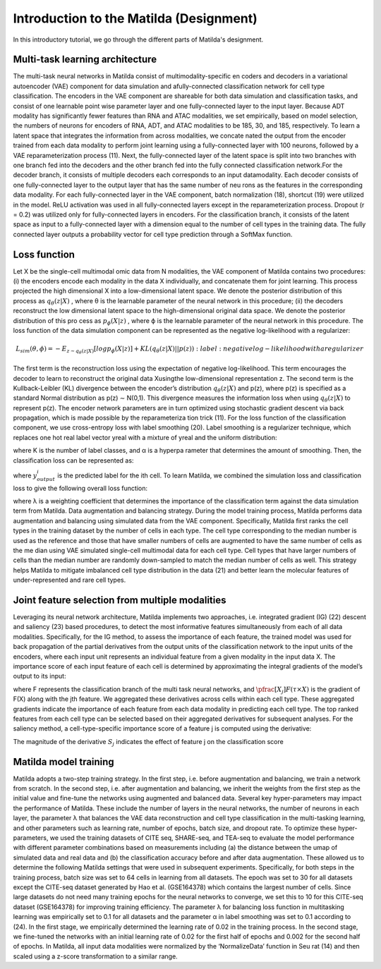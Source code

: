 Introduction to the Matilda (Designment)
======================================================

In this introductory tutorial, we go through the different parts of Matilda's designment.

Multi-task learning architecture
--------------------------------------
The multi-task neural networks in Matilda consist of multimodality-specific en coders and decoders in a variational autoencoder (VAE) component for data simulation and afully-connected classification network for cell type classification. The encoders in the VAE component are shareable for both data simulation and classification tasks, and consist of one learnable point wise parameter layer and one fully-connected layer to the input layer. Because ADT modality has significantly fewer features than RNA and ATAC modalities, we set empirically, based on model selection, the numbers of neurons for encoders of RNA, ADT, and ATAC modalities to be 185, 30, and 185, respectively. To learn a latent space that integrates the information from across modalities, we concate nated the output from the encoder trained from each data modality to perform joint learning using a fully-connected layer with 100 neurons, followed by a VAE reparameterization process (11). Next, the fully-connected layer of the latent space is split into two branches with one branch fed into the decoders and the other branch fed into the fully connected classification network.For the decoder branch, it consists of multiple decoders each corresponds to an input datamodality. Each decoder consists of one fully-connected layer to the output layer that has the same number of neu rons as the features in the corresponding data modality. For each fully-connected layer in the VAE component, batch normalization (18), shortcut (19) were utilized in the model. ReLU activation was used in all fully-connected layers except in the reparameterization process. Dropout (r = 0.2) was utilized only for fully-connected layers in encoders. For the classification branch, it consists of the latent space as input to a fully-connected layer with a dimension equal to the number of cell types in the training data. The fully connected layer outputs a probability vector for cell type prediction through a SoftMax function.

.. image:: main.jpg
   :alt: The framework of Matilda
   :scale: 25%
   :align: center

Loss function 
------------------
Let X be the single-cell multimodal omic data from N modalities, the VAE component of Matilda contains two procedures: (i) the encoders encode each modality in the data X individually, and concatenate them for joint learning. This process projected the high dimensional X into a low-dimensional latent space. We denote the posterior distribution of this process as :math:`q_θ (z|X)` , where θ is the learnable parameter of the neural network in this procedure; (ii) the decoders reconstruct the low dimensional latent space to the high-dimensional original data space. We denote the posterior distribution of this pro cess as :math:`p_ϕ(X|z)` , where ϕ is the learnable parameter of the neural network in this procedure. The loss function of the data simulation component can be represented as the negative log-likelihood with a regularizer:

.. math::

    L_{sim}(θ,ϕ)=−E_{z∼q_θ(z|X)}[logp_ϕ(X|z)] + KL(q_θ(z|X)||p(z))     
   :label: negative log-likelihood with a regularizer

The first term is the reconstruction loss using the expectation of negative log-likelihood. This term encourages the decoder to learn to reconstruct the original data Xusingthe low-dimensional representation z. The second term is the Kullback-Leibler (KL) divergence between the encoder’s distribution :math:`q_θ (z|X)` and p(z), where p(z) is specified as a standard Normal distribution as p(z) ∼ N(0,1). This divergence measures the information loss when using :math:`q_θ (z|X)` to represent p(z). The encoder network parameters are in turn optimized using stochastic gradient descent via back propagation, which is made possible by the reparameteriza tion trick (11).
For the loss function of the classification component, we use cross-entropy loss with label smoothing (20). Label smoothing is a regularizer technique, which replaces one hot real label vector yreal with a mixture of yreal and the uniform distribution:

.. math::
    :label: Label Smoothing

    y_{ls} = (1−α) × y_{real} + α/K

where K is the number of label classes, and α is a hyperpa rameter that determines the amount of smoothing. Then, the classification loss can be represented as:

.. math::
    :label: Label Smoothing

    L_{cla} = −\sum_{i=1}^{K}  y_{ls}^i  log  y_{output}^i

where :math:`y_{output}^i` is the predicted label for the ith cell. To learn Matilda, we combined the simulation loss and classification loss to give the following overall loss function:

.. math::
    :label: Label Smoothing

    L_{sum} = L_{sim} + λ × L_{cla}

where λ is a weighting coefficient that determines the importance of the classification term against the data simulation term from Matilda.
Data augmentation and balancing strategy. During the model training process, Matilda performs data augmentation and balancing using simulated data from the VAE component. Specifically, Matilda first ranks the cell types in the training dataset by the number of cells in each type. The cell type corresponding to the median number is used as the reference and those that have smaller numbers of cells are augmented to have the same number of cells as the me dian using VAE simulated single-cell multimodal data for each cell type. Cell types that have larger numbers of cells than the median number are randomly down-sampled to match the median number of cells as well. This strategy helps Matilda to mitigate imbalanced cell type distribution in the data (21) and better learn the molecular features of under-represented and rare cell types.

Joint feature selection from multiple modalities 
------------------------------------------------------
Leveraging its neural network architecture, Matilda implements two approaches, i.e. integrated gradient (IG) (22) descent and saliency (23) based procedures, to detect the most informative features simultaneously from each of all data modalities. Specifically, for the IG method, to assess the importance of each feature, the trained model was used for back propagation of the partial derivatives from the output units of the classification network to the input units of the encoders, where each input unit represents an individual feature from a given modality in the input data X. The importance score of each input feature of each cell is determined by approximating the integral gradients of the model’s output to its input:

.. math::
    :label: features' importance score

    S_j = \int_{τ=0}^1 X_j × \pfrac[X_j]{F(τ × X)} dτ

where F represents the classification branch of the multi task neural networks, and :math:`\pfrac[X_j]{F(τ × X)}` is the gradient of F(X) along with the jth feature. We aggregated these derivatives across cells within each cell type. These aggregated gradients indicate the importance of each feature from each data modality in predicting each cell type. The top ranked features from each cell type can be selected based on their aggregated derivatives for subsequent analyses. For the saliency method, a cell-type-specific importance score of a feature j is computed using the derivative:

.. math::
    :label: features' importance score

    S_j = \pfrac[X]{F(X)} |_{X_j}

The magnitude of the derivative :math:`S_j` indicates the effect of feature j on the classification score

Matilda model training
--------------------------
Matilda adopts a two-step training strategy. In the first step, i.e. before augmentation and balancing, we train a network from scratch. In the second step, i.e. after augmentation and balancing, we inherit the weights from the first step as the initial value and fine-tune the networks using augmented and balanced data. Several key hyper-parameters may impact the performance of Matilda. These include the number of layers in the neural networks, the number of neurons in each layer, the parameter λ that balances the VAE data reconstruction and cell type classification in the multi-tasking learning, and other parameters such as learning rate, number of epochs, batch size, and dropout rate. To optimize these hyper-parameters, we used the training datasets of CITE seq, SHARE-seq, and TEA-seq to evaluate the model performance with different parameter combinations based on measurements including (a) the distance between the umap of simulated data and real data and (b) the classification accuracy before and after data augmentation. These allowed us to determine the following Matilda settings that were used in subsequent experiments. Specifically, for both steps in the training process, batch size was set to 64 cells in learning from all datasets. The epoch was set to 30 for all datasets except the CITE-seq dataset generated by Hao et al. (GSE164378) which contains the largest number of cells. Since large datasets do not need many training epochs for the neural networks to converge, we set this to 10 for this CITE-seq dataset (GSE164378) for improving training efficiency. The parameter λ for balancing loss function in multitasking learning was empirically set to 0.1 for all datasets and the parameter α in label smoothing was set to 0.1 according to (24). In the first stage, we empirically determined the learning rate of 0.02 in the training process. In the second stage, we fine-tuned the networks with an initial learning rate of 0.02 for the first half of epochs and 0.002 for the second half of epochs. In Matilda, all input data modalities were normalized by the ‘NormalizeData’ function in Seu rat (14) and then scaled using a z-score transformation to a similar range.



